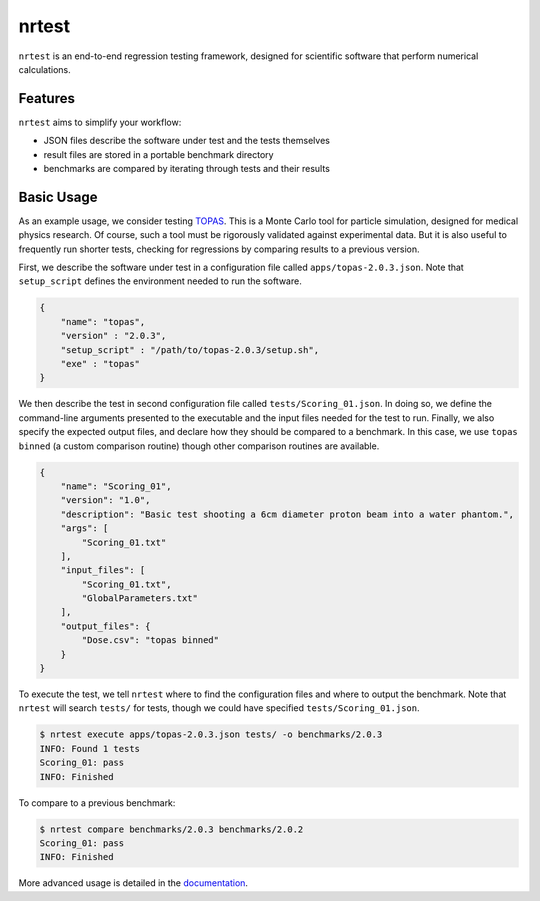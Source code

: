 ===============================
nrtest
===============================

|pypi| |travis-ci| |coveralls| |readthedocs|

``nrtest`` is an end-to-end regression testing framework, designed for scientific software that perform numerical calculations.


Features
--------

``nrtest`` aims to simplify your workflow:

- JSON files describe the software under test and the tests themselves
- result files are stored in a portable benchmark directory
- benchmarks are compared by iterating through tests and their results
.. - custom comparison functions can easily be added


.. _basic_usage:

Basic Usage
-----------

As an example usage, we consider testing TOPAS_. This is a Monte Carlo tool for particle simulation, designed for medical physics research. Of course, such a tool must be rigorously validated against experimental data. But it is also useful to frequently run shorter tests, checking for regressions by comparing results to a previous version.

First, we describe the software under test in a configuration file called ``apps/topas-2.0.3.json``. Note that ``setup_script`` defines the environment needed to run the software.

.. code-block:: json

    {
        "name": "topas",
        "version" : "2.0.3",
        "setup_script" : "/path/to/topas-2.0.3/setup.sh",
        "exe" : "topas"
    }

We then describe the test in second configuration file called ``tests/Scoring_01.json``. In doing so, we define the command-line arguments presented to the executable and the input files needed for the test to run. Finally, we also specify the expected output files, and declare how they should be compared to a benchmark. In this case, we use ``topas binned`` (a custom comparison routine) though other comparison routines are available.

.. code-block:: json

    {
        "name": "Scoring_01",
        "version": "1.0",
        "description": "Basic test shooting a 6cm diameter proton beam into a water phantom.",
        "args": [
            "Scoring_01.txt"
        ],
        "input_files": [
            "Scoring_01.txt",
            "GlobalParameters.txt"
        ],
        "output_files": {
            "Dose.csv": "topas binned"
        }
    }

To execute the test, we tell ``nrtest`` where to find the configuration files and where to output the benchmark. Note that ``nrtest`` will search ``tests/`` for tests, though we could have specified ``tests/Scoring_01.json``.

.. code-block:: bash

    $ nrtest execute apps/topas-2.0.3.json tests/ -o benchmarks/2.0.3
    INFO: Found 1 tests
    Scoring_01: pass
    INFO: Finished

To compare to a previous benchmark:

.. code-block:: bash

    $ nrtest compare benchmarks/2.0.3 benchmarks/2.0.2
    Scoring_01: pass
    INFO: Finished


More advanced usage is detailed in the documentation_.




.. _TOPAS: http://www.topasmc.org
.. _documentation: https://nrtest.readthedocs.org/en/latest


.. |pypi| image:: https://img.shields.io/pypi/v/nrtest.svg
        :target: https://pypi.python.org/pypi/nrtest
        :alt: PyPI Package

.. |travis-ci| image:: https://img.shields.io/travis/davidchall/nrtest.svg
        :target: https://travis-ci.org/davidchall/nrtest
        :alt: Build Status

.. |coveralls| image:: https://coveralls.io/repos/github/davidchall/nrtest/badge.svg?branch=master
        :target: https://coveralls.io/github/davidchall/nrtest?branch=master
        :alt: Code Coverage

.. |readthedocs| image:: https://readthedocs.org/projects/nrtest/badge/?version=latest
        :target: https://nrtest.readthedocs.org/en/latest/?badge=latest
        :alt: Documentation Status
